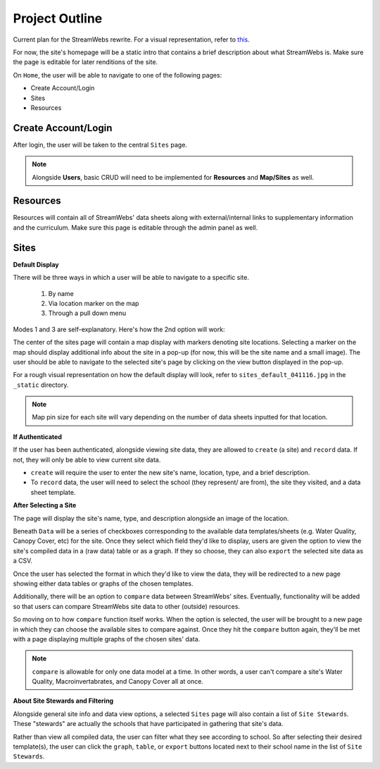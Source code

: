 .. _project_outline:

===============
Project Outline
===============

Current plan for the StreamWebs rewrite. For a visual representation, 
refer to `this`_.

For now, the site's homepage will be a static intro that contains a brief
description about what StreamWebs is. Make sure the page is editable for
later renditions of the site.

On ``Home``, the user will be able to navigate to one of the
following pages:

* Create Account/Login
* Sites
* Resources

.. _this: http://i.imgur.com/XqOmLQn.jpg


Create Account/Login
--------------------

After login, the user will be taken to the central ``Sites`` page.

.. note::

    Alongside **Users**, basic CRUD will need to be implemented for
    **Resources** and **Map/Sites** as well.

Resources
---------

Resources will contain all of StreamWebs' data sheets along with
external/internal links to supplementary information and the curriculum. Make
sure this page is editable through the admin panel as well.

Sites
-----

**Default Display**

There will be three ways in which a user will be able to navigate to a specific
site.

  #) By name
  #) Via location marker on the map
  #) Through a pull down menu

Modes 1 and 3 are self-explanatory. Here's how the 2nd option will work:

The center of the sites page will contain a map display with markers denoting
site locations. Selecting a marker on the map should display additional info
about the site in a pop-up (for now, this will be the site name and a small
image). The user should be able to navigate to the selected site's page by
clicking on the view button displayed in the pop-up.

For a rough visual representation on how the default display will look, refer
to ``sites_default_041116.jpg`` in the ``_static`` directory. 

.. note::

    Map pin size for each site will vary depending on the number of data sheets
    inputted for that location.

**If Authenticated**

If the user has been authenticated, alongside viewing site data, they are
allowed to ``create`` (a site) and ``record`` data. If not, they will only
be able to view current site data.

* ``create`` will require the user to enter the new site's name, location,
  type, and a brief description.

* To ``record`` data, the user will need to select the school (they represent/
  are from), the site they visited, and a data sheet template.


**After Selecting a Site**

The page will display the site's name, type, and description alongside an image
of the location.

Beneath ``Data`` will be a series of checkboxes corresponding to the available
data templates/sheets (e.g. Water Quality, Canopy Cover, etc) for the site.
Once they select which field they'd like to display, users are given the option
to view the site's compiled data in a (raw data) table or as a graph. If they
so choose, they can also ``export`` the selected site data as a CSV.

Once the user has selected the format in which they'd like to view the data, 
they will be redirected to a new page showing either data tables or graphs of
the chosen templates.

Additionally, there will be an option to ``compare`` data between StreamWebs'
sites. Eventually, functionality will be added so that users can compare
StreamWebs site data to other (outside) resources.

So moving on to how ``compare`` function itself works. When the option is
selected, the user will be brought to a new page in which they can choose the
available sites to compare against. Once they hit the ``compare`` button again,
they'll be met with a page displaying multiple graphs of the chosen sites'
data.

.. note:: 
  
    ``compare`` is allowable for only one data model at a time. In other words,
    a user can't compare a site's Water Quality, Macroinvertabrates, and Canopy
    Cover all at once.

**About Site Stewards and Filtering**

Alongside general site info and data view options, a selected ``Sites`` page
will also contain a list of ``Site Stewards``. These "stewards" are actually
the schools that have participated in gathering that site's data.

Rather than view all compiled data, the user can filter what they see according
to school. So after selecting their desired template(s), the user can click the
``graph``, ``table``, or ``export`` buttons located next to their school name
in the list of ``Site Stewards``.
